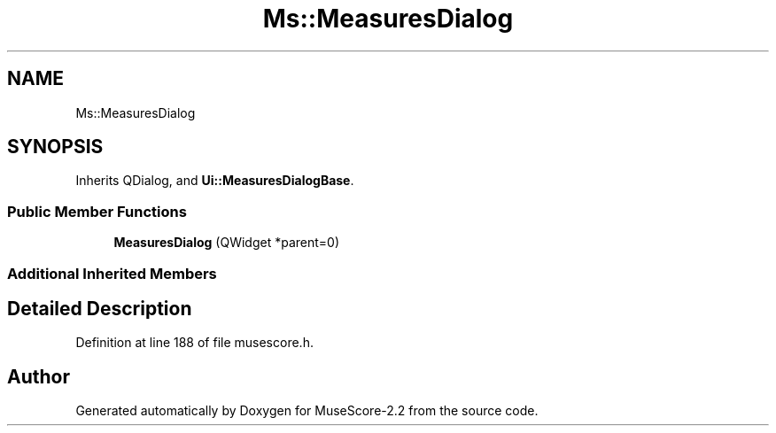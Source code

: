 .TH "Ms::MeasuresDialog" 3 "Mon Jun 5 2017" "MuseScore-2.2" \" -*- nroff -*-
.ad l
.nh
.SH NAME
Ms::MeasuresDialog
.SH SYNOPSIS
.br
.PP
.PP
Inherits QDialog, and \fBUi::MeasuresDialogBase\fP\&.
.SS "Public Member Functions"

.in +1c
.ti -1c
.RI "\fBMeasuresDialog\fP (QWidget *parent=0)"
.br
.in -1c
.SS "Additional Inherited Members"
.SH "Detailed Description"
.PP 
Definition at line 188 of file musescore\&.h\&.

.SH "Author"
.PP 
Generated automatically by Doxygen for MuseScore-2\&.2 from the source code\&.
